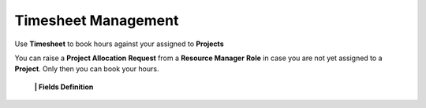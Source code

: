Timesheet Management
===================================

Use **Timesheet** to book hours against your assigned to **Projects** 

.. note::

You can raise a **Project Allocation** **Request** from a **Resource Manager** **Role** in case you are not yet assigned to a **Project**. Only then you can book your hours.

  **|  Fields Definition**
